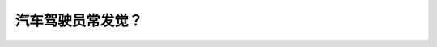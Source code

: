 .. raw:: html

   <div class="question-page">
   <div class="test-name">New加拿大BC驾照考试笔试全真模拟题2024版</div>

.. meta::
   :description: 汽车驾驶员常发觉？
   :keywords: 温哥华驾照笔试,  温哥华驾照,  BC省驾照笔试摩托车, 判断速度, 驾驶安全

.. raw:: html

   <div class="question-card">


汽车驾驶员常发觉？
==================

.. raw:: html

   <hr>

.. raw:: html

   <div id="q138" class="quiz">
       <div class="option" id="q138-A" onclick="selectOption('q138', 'A', false)">
           A. 骑摩托车人所配带头盔的类别可以判断他们的技术
       </div>
       <div class="option" id="q138-B" onclick="selectOption('q138', 'B', true)">
           B. 在判断摩托车速度时有困难
       </div>
       <div class="option" id="q138-C" onclick="selectOption('q138', 'C', false)">
           C. 可以很容易判断迎面而来的摩托车的速度
       </div>
       <div class="option" id="q138-D" onclick="selectOption('q138', 'D', false)">
           D. 可以与摩托车共同一条车道
       </div>
       <p id="q138-result" class="result"></p>
   </div>

   <hr>

.. dropdown:: ►|explanation|

   由于摩托车体积小且速度快，驾驶员通常难以准确判断其速度。

.. raw:: html

   <div class="nav-buttons">
       <a href="q137.html" class="button">|prev_question|</a>
       <span class="page-indicator">138 / 200</span>
       <a href="q139.html" class="button">|next_question|</a>
   </div>
   </div>

   </div>
